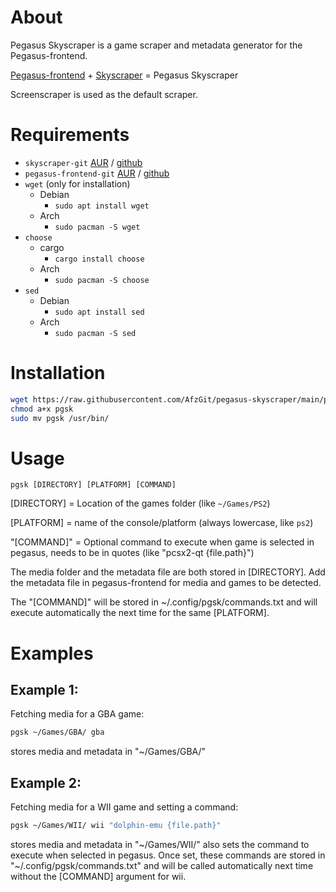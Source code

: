 * About
Pegasus Skyscraper is a game scraper and metadata generator for the Pegasus-frontend.

[[https://github.com/mmatyas/pegasus-frontend][Pegasus-frontend]] + [[https://github.com/muldjord/skyscraper][Skyscraper]] = Pegasus Skyscraper

Screenscraper is used as the default scraper.
* Requirements
+ =skyscraper-git= [[https://aur.archlinux.org/packages/skyscraper-git][AUR]] / [[https://github.com/muldjord/skyscraper][github]]
+ =pegasus-frontend-git= [[https://aur.archlinux.org/packages/pegasus-frontend-git][AUR]] / [[https://github.com/mmatyas/pegasus-frontend][github]]
+ =wget= (only for installation)
  - Debian
    - =sudo apt install wget=
  - Arch
    - =sudo pacman -S wget=
+ =choose=
  - cargo
    - =cargo install choose=
  - Arch
    - =sudo pacman -S choose=
+ =sed=
  - Debian
    - =sudo apt install sed=
  - Arch
    - =sudo pacman -S sed=
* Installation
#+BEGIN_SRC bash
wget https://raw.githubusercontent.com/AfzGit/pegasus-skyscraper/main/pgsk
chmod a+x pgsk
sudo mv pgsk /usr/bin/
#+END_SRC
* Usage
=pgsk [DIRECTORY] [PLATFORM] [COMMAND]=

[DIRECTORY] = Location of the games folder (like =~/Games/PS2=)

[PLATFORM] = name of the console/platform (always lowercase, like =ps2=)

"[COMMAND]" = Optional command to execute when game is selected in pegasus, needs to be in quotes (like "pcsx2-qt {file.path}")

The media folder and the metadata file are both stored in [DIRECTORY]. Add the metadata file in pegasus-frontend for media and games to be detected.

The "[COMMAND]" will be stored in ~/.config/pgsk/commands.txt and will execute automatically the next time for the same [PLATFORM].
* Examples
** Example 1:
Fetching media for a GBA game:

#+BEGIN_SRC bash
pgsk ~/Games/GBA/ gba
#+END_SRC

stores media and metadata in "~/Games/GBA/"
** Example 2:
Fetching media for a WII game and setting a command:

#+BEGIN_SRC bash
pgsk ~/Games/WII/ wii "dolphin-emu {file.path}"
#+END_SRC

stores media and metadata in "~/Games/WII/"
also sets the command to execute when selected in pegasus.
Once set, these commands are stored in "~/.config/pgsk/commands.txt" and will be called automatically next time without the [COMMAND] argument for wii.
